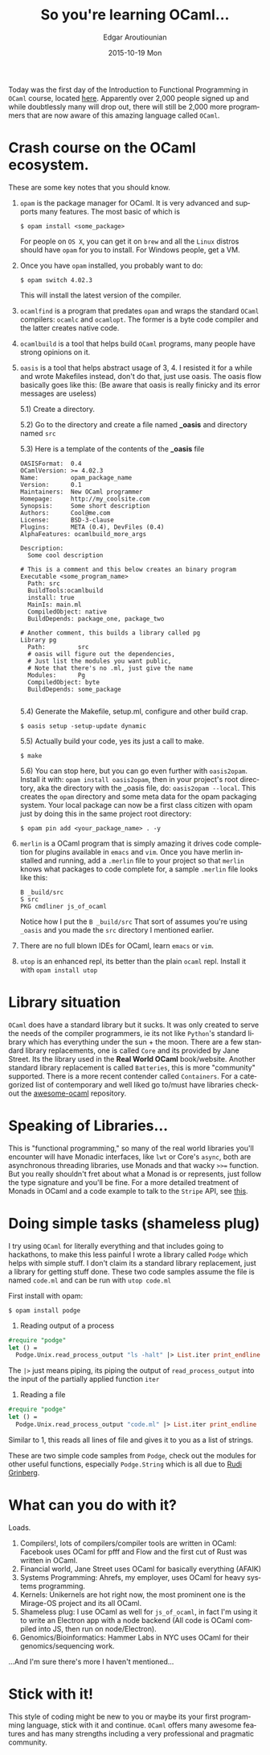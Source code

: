 #+TITLE:       So you're learning OCaml...
#+AUTHOR:      Edgar Aroutiounian
#+EMAIL:       edgar.factorial@gmail.com
#+DATE:        2015-10-19 Mon
#+URI:         /blog/%y/%m/%d/so-you're-learning-ocaml
#+KEYWORDS:    OCaml, code
#+TAGS:        OCaml, code
#+LANGUAGE:    en
#+OPTIONS:     H:3 num:nil toc:nil \n:nil ::t |:t ^:nil -:nil f:t *:t <:t
#+DESCRIPTION: Help for OCaml beginners

Today was the first day of the Introduction to Functional Programming
in ~OCaml~ course, located [[https://www.france-universite-numerique-mooc.fr/courses/parisdiderot/56002/session01/about][here]]. Apparently over 2,000 people signed up
and while doubtlessly many will drop out, there will still be 2,000
more programmers that are now aware of this amazing language called
~OCaml~.

* Crash course on the OCaml ecosystem.
These are some key notes that you should know.

1) ~opam~ is the package manager for OCaml. It is very advanced and
   supports many features. The most basic of which is 

   #+BEGIN_SRC shell
   $ opam install <some_package>
   #+END_SRC

   For people on ~OS X~, you can get it on ~brew~ and all the ~Linux~
   distros should have ~opam~ for you to install. For Windows people,
   get a VM.

2) Once you have ~opam~ installed, you probably want to do:

   #+BEGIN_SRC shell
   $ opam switch 4.02.3
   #+END_SRC

   This will install the latest version of the compiler.

3) ~ocamlfind~ is a program that predates ~opam~ and wraps the
   standard ~OCaml~ compilers: ~ocamlc~ and ~ocamlopt~. The former is
   a byte code compiler and the latter creates native code.

4) ~ocamlbuild~ is a tool that helps build ~OCaml~ programs, many
   people have strong opinions on it.

5) ~oasis~ is a tool that helps abstract usage of 3, 4. I resisted it
   for a while and wrote Makefiles instead, don't do that, just use
   oasis. The oasis flow basically goes like this: (Be aware that
   oasis is really finicky and its error messages are useless)

   5.1) Create a directory.

   5.2) Go to the directory and create a file named *_oasis* and
        directory named ~src~

   5.3) Here is a template of the contents of the *_oasis* file

        #+BEGIN_SRC shell
        OASISFormat:  0.4
        OCamlVersion: >= 4.02.3
        Name:         opam_package_name
        Version:      0.1
        Maintainers:  New OCaml programmer
        Homepage:     http://my_coolsite.com
        Synopsis:     Some short description
        Authors:      Cool@me.com
        License:      BSD-3-clause
        Plugins:      META (0.4), DevFiles (0.4)
        AlphaFeatures: ocamlbuild_more_args
        
        Description:
          Some cool description
        
        # This is a comment and this below creates an binary program    
        Executable <some_program_name>
          Path: src
          BuildTools:ocamlbuild
          install: true
          MainIs: main.ml
          CompiledObject: native
          BuildDepends: package_one, package_two
        
        # Another comment, this builds a library called pg
        Library pg
          Path:         src
          # oasis will figure out the dependencies, 
          # Just list the modules you want public, 
          # Note that there's no .ml, just give the name
          Modules:      Pg
          CompiledObject: byte
          BuildDepends: some_package

        #+END_SRC

    5.4) Generate the Makefile, setup.ml, configure and other build crap.

         #+BEGIN_SRC shell
         $ oasis setup -setup-update dynamic
         #+END_SRC

    5.5) Actually build your code, yes its just a call to make.

         #+BEGIN_SRC shell
         $ make
         #+END_SRC

    5.6) You can stop here, but you can go even further with
         ~oasis2opam~. Install it with: ~opam install oasis2opam~, then
         in your project's root directory, aka the directory with the
         _oasis file, do: ~oasis2opam --local~. This creates the ~opam~
         directory and some meta data for the opam packaging
         system. Your local package can now be a first class citizen
         with opam just by doing this in the same project root
         directory: 

         #+BEGIN_SRC shell
         $ opam pin add <your_package_name> . -y
         #+END_SRC

6) ~merlin~ is a OCaml program that is simply amazing it drives code
   completion for plugins available in ~emacs~ and ~vim~. Once you
   have merlin installed and running, add a ~.merlin~ file to your
   project so that ~merlin~ knows what packages to code complete for,
   a sample ~.merlin~ file looks like this:

   #+BEGIN_SRC shell
   B _build/src
   S src
   PKG cmdliner js_of_ocaml
   #+END_SRC
   
   Notice how I put the ~B _build/src~ That sort of assumes you're
   using ~_oasis~ and you made the ~src~ directory I mentioned earlier.

7) There are no full blown IDEs for OCaml, learn ~emacs~ or ~vim~.

8) ~utop~ is an enhanced repl, its better than the plain ~ocaml~
   repl. Install it with ~opam install utop~

* Library situation
~OCaml~ does have a standard library but it sucks. It was only created
to serve the needs of the compiler programmers, ie its not like
~Python~'s standard library which has everything under the sun + the
moon. There are a few standard library replacements, one is called
~Core~ and its provided by Jane Street. Its the library used in the
*Real World OCaml* book/website. Another standard library replacement
is called ~Batteries~, this is more "community" supported. There is a
more recent contender called ~Containers~. For a categorized list of
contemporary and well liked go to/must have libraries checkout the
[[https://github.com/rizo/awesome-ocaml][awesome-ocaml]] repository.

* Speaking of Libraries...
This is "functional programming," so many of the real world libraries
you'll encounter will have Monadic interfaces, like ~lwt~ or Core's
~async~, both are asynchronous threading libraries, use Monads
and that wacky ~>>=~ function. But you really shouldn't fret about
what a Monad is or represents, just follow the type signature and
you'll be fine. For a more detailed treatment of Monads in OCaml and a
code example to talk to the ~Stripe~ API, see [[http://hyegar.com/blog/2015/09/23/let's-just-use-monads/][this]].

* Doing simple tasks (shameless plug)
I try using ~OCaml~ for literally everything and that includes going
to hackathons, to make this less painful I wrote a library called
~Podge~ which helps with simple stuff. I don't claim its a standard
library replacement, just a library for getting stuff done. These two
code samples assume the file is named ~code.ml~ and can be run with
~utop code.ml~

First install with opam:

#+BEGIN_SRC shell
$ opam install podge
#+END_SRC

1) Reading output of a process

#+BEGIN_SRC ocaml
#require "podge"
let () = 
  Podge.Unix.read_process_output "ls -halt" |> List.iter print_endline
#+END_SRC

The ~|>~ just means piping, its piping the output of
~read_process_output~ into the input of the partially applied function
~iter~

2) Reading a file
#+BEGIN_SRC ocaml
#require "podge"
let () = 
  Podge.Unix.read_process_output "code.ml" |> List.iter print_endline
#+END_SRC

Similar to 1, this reads all lines of file and gives it to you as a
list of strings.

These are two simple code samples from ~Podge~, check out the modules
for other useful functions, especially ~Podge.String~ which is all due
to [[http://rgrinberg.com][Rudi Grinberg]]. 

* What can you do with it?
Loads.

1) Compilers!, lots of compilers/compiler tools are written in
   OCaml: Facebook uses OCaml for pfff and Flow and the first cut of
   Rust was written in OCaml.
2) Financial world, Jane Street uses OCaml for basically everything (AFAIK)
3) Systems Programming: Ahrefs, my employer, uses OCaml for heavy
   systems programming.
4) Kernels: Unikernels are hot right now, the most prominent one is
   the Mirage-OS project and its all OCaml.
5) Shameless plug: I use OCaml as well for ~js_of_ocaml~, in fact I'm
   using it to write an Electron app with a node backend (All code is
   OCaml compiled into JS, then run on node/Electron).
6) Genomics/Bioinformatics: Hammer Labs in NYC uses OCaml for their
   genomics/sequencing work.

...And I'm sure there's more I haven't mentioned...

* Stick with it!
This style of coding might be new to you or maybe its your first
programming language, stick with it and continue. ~OCaml~ offers many
awesome features and has many strengths including a very professional
and pragmatic community.

